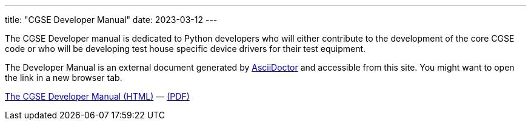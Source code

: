 ---
title: "CGSE Developer Manual"
date: 2023-03-12
---

The CGSE Developer manual is dedicated to Python developers who will either contribute to the development of the core CGSE code or who will be developing test house specific device drivers for their test equipment.

The Developer Manual is an external document generated by https://asciidoctor.org[AsciiDoctor] and accessible from this site. You might want to open the link in a new browser tab.

link:../../asciidocs/developer-manual.html[The CGSE Developer Manual (HTML)] —
link:../../pdfs/developer-manual.pdf[(PDF)]
